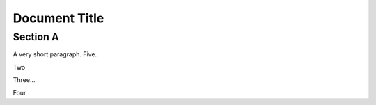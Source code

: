 
Document Title
==============


Section A
---------

A very short paragraph. Five.

Two

Three...

Four
